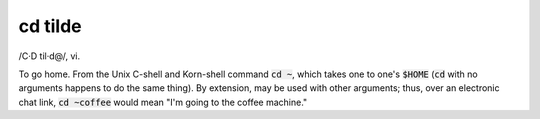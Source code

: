 .. _cd-tilde:

============================================================
cd tilde
============================================================

/C·D til·d\@/, vi\.

To go home.
From the Unix C-shell and Korn-shell command :code:`cd ~`\, which takes one to one's :code:`$HOME` (:code:`cd` with no arguments happens to do the same thing).
By extension, may be used with other arguments; thus, over an electronic chat link, :code:`cd ~coffee` would mean "I'm going to the coffee machine."

